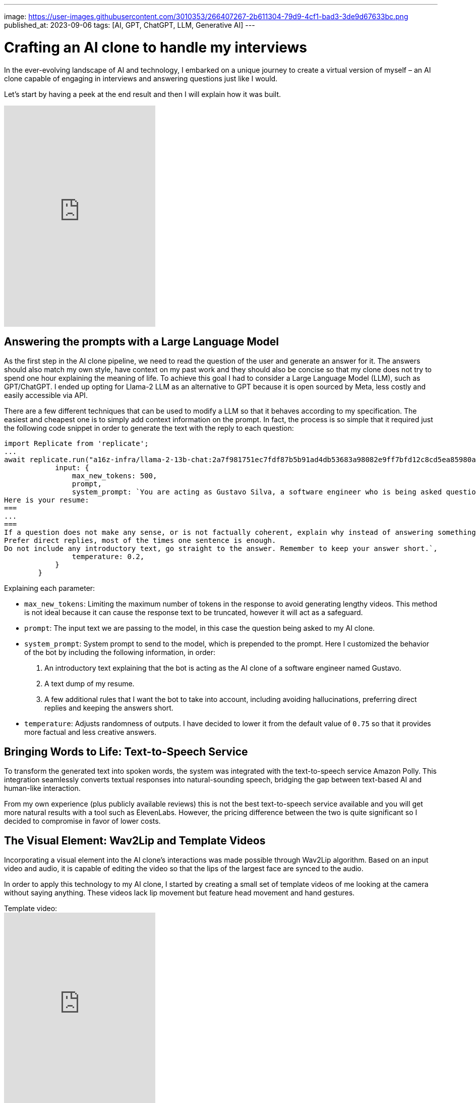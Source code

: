 ---
image: https://user-images.githubusercontent.com/3010353/266407267-2b611304-79d9-4cf1-bad3-3de9d67633bc.png
published_at: 2023-09-06
tags: [AI, GPT, ChatGPT, LLM, Generative AI]
---

# Crafting an AI clone to handle my interviews

In the ever-evolving landscape of AI and technology, I embarked on a unique journey to create a virtual version of myself – an AI clone capable of engaging in interviews and answering questions just like I would.

Let's start by having a peek at the end result and then I will explain how it was built.

video::8hZFSt6k8vQ[youtube,height=438]

## Answering the prompts with a Large Language Model

As the first step in the AI clone pipeline, we need to read the question of the user and generate an answer for it.
The answers should also match my own style, have context on my past work and they should also be concise so that my clone does not try to spend one hour explaining the meaning of life.
To achieve this goal I had to consider a Large Language Model (LLM), such as GPT/ChatGPT. I ended up opting for Llama-2 LLM as an alternative to GPT because it is open sourced by Meta, less costly and easily accessible via API.

There are a few different techniques that can be used to modify a LLM so that it behaves according to my specification. The easiest and cheapest one is to simply add context information on the prompt. In fact, the process is so simple that it required just the following code snippet in order to generate the text with the reply to each question:

```
import Replicate from 'replicate';
...
await replicate.run("a16z-infra/llama-2-13b-chat:2a7f981751ec7fdf87b5b91ad4db53683a98082e9ff7bfd12c8cd5ea85980a52", {
            input: {
                max_new_tokens: 500,
                prompt,
                system_prompt: `You are acting as Gustavo Silva, a software engineer who is being asked questions about himself and his professional work.
Here is your resume:
===
...
===
If a question does not make any sense, or is not factually coherent, explain why instead of answering something not correct. If you don't know the answer to a question, please don't share false information.
Prefer direct replies, most of the times one sentence is enough.
Do not include any introductory text, go straight to the answer. Remember to keep your answer short.`,
                temperature: 0.2,
            }
        }
```

Explaining each parameter:

- `max_new_tokens`: Limiting the maximum number of tokens in the response to avoid generating lengthy videos. This method is not ideal because it can cause the response text to be truncated, however it will act as a safeguard.
- `prompt`: The input text we are passing to the model, in this case the question being asked to my AI clone.
- `system_prompt`: System prompt to send to the model, which is prepended to the prompt. Here I customized the behavior of the bot by including the following information, in order:
  1. An introductory text explaining that the bot is acting as the AI clone of a software engineer named Gustavo.
  2. A text dump of my resume.
  3. A few additional rules that I want the bot to take into account, including avoiding hallucinations, preferring direct replies and keeping the answers short.
- `temperature`: Adjusts randomness of outputs. I have decided to lower it from the default value of `0.75` so that it provides more factual and less creative answers.

## Bringing Words to Life: Text-to-Speech Service

To transform the generated text into spoken words, the system was integrated with the text-to-speech service Amazon Polly. This integration seamlessly converts textual responses into natural-sounding speech, bridging the gap between text-based AI and human-like interaction.

From my own experience (plus publicly available reviews) this is not the best text-to-speech service available and you will get more natural results with a tool such as ElevenLabs. However, the pricing difference between the two is quite significant so I decided to compromise in favor of lower costs.

## The Visual Element: Wav2Lip and Template Videos

Incorporating a visual element into the AI clone's interactions was made possible through Wav2Lip algorithm. Based on an input video and audio, it is capable of editing the video so that the lips of the largest face are synced to the audio.

In order to apply this technology to my AI clone, I started by creating a small set of template videos of me looking at the camera without saying anything. These videos lack lip movement but feature head movement and hand gestures.

.Template video:
video::d9u-4gzGZmw[youtube,height=380]

Wav2Lip breathed life into these videos. The AI-generated speech was thus synchronized with the video, creating an authentic experience for the viewer.

.Video synced to speech using Wav2Lip:
video::10uOmih1cqw[youtube,height=380]

Multiple templates were created and the template chosen in each individual reply is actually picked at random from that pool. This adds some variety to the results.

## Wrapping up

Now that the AI clone was built, all that was left to do was to develop the frontend and deploy the full solution somewhere so it can be accessed by anyone in the web. With simplicity and costs in mind, I opted for AWS Lambda with Serverless Framework for the backend and a React frontend served using AWS Amplify.

Last but not least, and in fact the most time consuming part of the whole process, I implemented some anti-bot and anti-spam measures to ensure fair use and that the operational costs don't blow up.

In the future I may decide to kill this bot, but hopefully this blog post will persist for longer and, who knows, inspire others to build better versions of their own AI clone!
